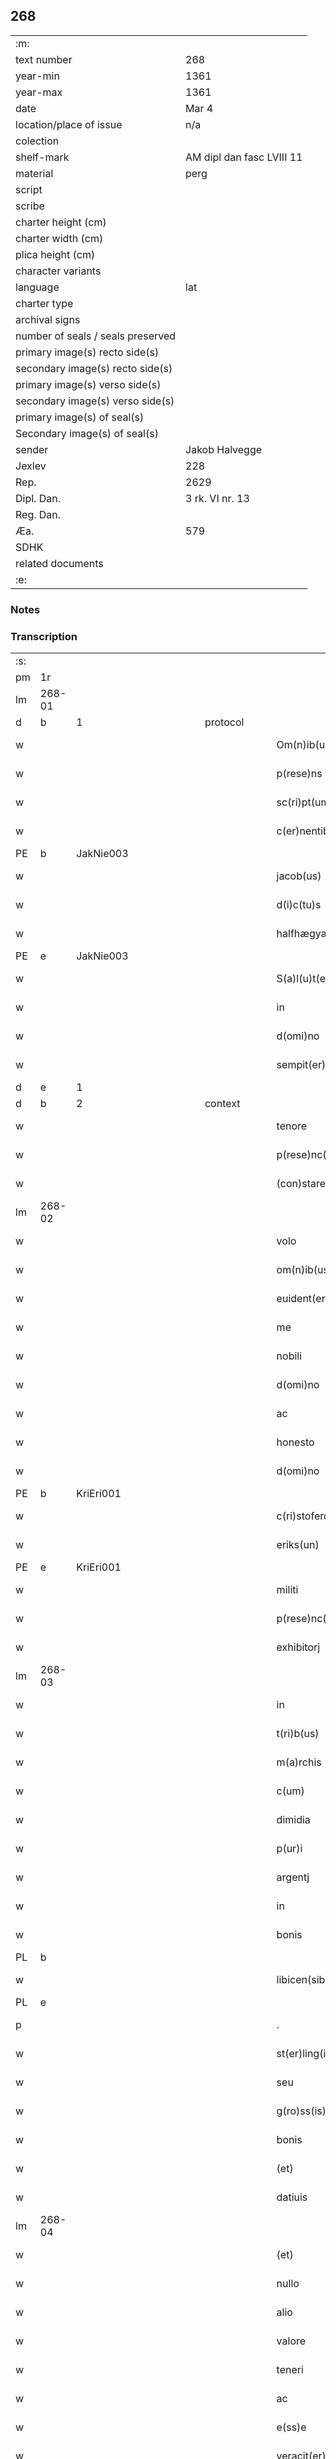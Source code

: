 ** 268

| :m:                               |                           |
| text number                       | 268                       |
| year-min                          | 1361                      |
| year-max                          | 1361                      |
| date                              | Mar 4                     |
| location/place of issue           | n/a                       |
| colection                         |                           |
| shelf-mark                        | AM dipl dan fasc LVIII 11 |
| material                          | perg                      |
| script                            |                           |
| scribe                            |                           |
| charter height (cm)               |                           |
| charter width (cm)                |                           |
| plica height (cm)                 |                           |
| character variants                |                           |
| language                          | lat                       |
| charter type                      |                           |
| archival signs                    |                           |
| number of seals / seals preserved |                           |
| primary image(s) recto side(s)    |                           |
| secondary image(s) recto side(s)  |                           |
| primary image(s) verso side(s)    |                           |
| secondary image(s) verso side(s)  |                           |
| primary image(s) of seal(s)       |                           |
| Secondary image(s) of seal(s)     |                           |
| sender                            | Jakob Halvegge            |
| Jexlev                            | 228                       |
| Rep.                              | 2629                      |
| Dipl. Dan.                        | 3 rk. VI nr. 13           |
| Reg. Dan.                         |                           |
| Æa.                               | 579                       |
| SDHK                              |                           |
| related documents                 |                           |
| :e:                               |                           |

*** Notes


*** Transcription
| :s: |        |   |             |   |   |                          |              |   |   |   |   |     |   |   |    |               |          |          |  |    |    |    |    |
| pm  | 1r     |   |             |   |   |                          |              |   |   |   |   |     |   |   |    |               |          |          |  |    |    |    |    |
| lm  | 268-01 |   |             |   |   |                          |              |   |   |   |   |     |   |   |    |               |          |          |  |    |    |    |    |
| d  | b      | 1  |             | protocol  |   |                          |              |   |   |   |   |     |   |   |    |               |          |          |  |    |    |    |    |
| w   |        |   |             |   |   | Om(n)ib(us)              | Om̅ıbꝫ        |   |   |   |   | lat |   |   |    |        268-01 | 1:protocol |          |  |    |    |    |    |
| w   |        |   |             |   |   | p(rese)ns                | pn̅          |   |   |   |   | lat |   |   |    |        268-01 | 1:protocol |          |  |    |    |    |    |
| w   |        |   |             |   |   | sc(ri)pt(um)             | ſcptͫ        |   |   |   |   | lat |   |   |    |        268-01 | 1:protocol |          |  |    |    |    |    |
| w   |        |   |             |   |   | c(er)nentib(us)          | cnentıbꝫ    |   |   |   |   | lat |   |   |    |        268-01 | 1:protocol |          |  |    |    |    |    |
| PE  | b      | JakNie003  |             |   |   |                          |              |   |   |   |   |     |   |   |    |               |          |          |  |    |    |    |    |
| w   |        |   |             |   |   | jacob(us)                | ȷacobꝫ       |   |   |   |   | lat |   |   |    |        268-01 | 1:protocol |          |  |1114|    |    |    |
| w   |        |   |             |   |   | d(i)c(tu)s               | dc̅          |   |   |   |   | lat |   |   |    |        268-01 | 1:protocol |          |  |1114|    |    |    |
| w   |        |   |             |   |   | halfhægyæ                | halfhægyæ    |   |   |   |   | lat |   |   |    |        268-01 | 1:protocol |          |  |1114|    |    |    |
| PE  | e      | JakNie003  |             |   |   |                          |              |   |   |   |   |     |   |   |    |               |          |          |  |    |    |    |    |
| w   |        |   |             |   |   | S(a)l(u)t(e)m            | lt̅         |   |   |   |   | lat |   |   |    |        268-01 | 1:protocol |          |  |    |    |    |    |
| w   |        |   |             |   |   | in                       | ín           |   |   |   |   | lat |   |   |    |        268-01 | 1:protocol |          |  |    |    |    |    |
| w   |        |   |             |   |   | d(omi)no                 | dn̅o          |   |   |   |   | lat |   |   |    |        268-01 | 1:protocol |          |  |    |    |    |    |
| w   |        |   |             |   |   | sempit(er)nam            | ſempıtna   |   |   |   |   | lat |   |   |    |        268-01 | 1:protocol |          |  |    |    |    |    |
| d  | e      | 1  |             |   |   |                          |              |   |   |   |   |     |   |   |    |               |          |          |  |    |    |    |    |
| d  | b      | 2  |             | context  |   |                          |              |   |   |   |   |     |   |   |    |               |          |          |  |    |    |    |    |
| w   |        |   |             |   |   | tenore                   | tenoꝛe       |   |   |   |   | lat |   |   | =  |        268-01 | 2:context |          |  |    |    |    |    |
| w   |        |   |             |   |   | p(rese)nc(ium)           | pn          |   |   |   |   | lat |   |   | == |        268-01 | 2:context |          |  |    |    |    |    |
| w   |        |   |             |   |   | (con)stare               | ꝯﬅare        |   |   |   |   | lat |   |   |    |        268-01 | 2:context |          |  |    |    |    |    |
| lm  | 268-02 |   |             |   |   |                          |              |   |   |   |   |     |   |   |    |               |          |          |  |    |    |    |    |
| w   |        |   |             |   |   | volo                     | ỽolo         |   |   |   |   | lat |   |   |    |        268-02 | 2:context |          |  |    |    |    |    |
| w   |        |   |             |   |   | om(n)ib(us)              | om̅ıbꝫ        |   |   |   |   | lat |   |   |    |        268-02 | 2:context |          |  |    |    |    |    |
| w   |        |   |             |   |   | euident(er)              | euıdent     |   |   |   |   | lat |   |   |    |        268-02 | 2:context |          |  |    |    |    |    |
| w   |        |   |             |   |   | me                       | me           |   |   |   |   | lat |   |   |    |        268-02 | 2:context |          |  |    |    |    |    |
| w   |        |   |             |   |   | nobili                   | nobılí       |   |   |   |   | lat |   |   |    |        268-02 | 2:context |          |  |    |    |    |    |
| w   |        |   |             |   |   | d(omi)no                 | dn̅o          |   |   |   |   | lat |   |   |    |        268-02 | 2:context |          |  |    |    |    |    |
| w   |        |   |             |   |   | ac                       | ac           |   |   |   |   | lat |   |   |    |        268-02 | 2:context |          |  |    |    |    |    |
| w   |        |   |             |   |   | honesto                  | honeﬅo       |   |   |   |   | lat |   |   |    |        268-02 | 2:context |          |  |    |    |    |    |
| w   |        |   |             |   |   | d(omi)no                 | dn̅o          |   |   |   |   | lat |   |   |    |        268-02 | 2:context |          |  |    |    |    |    |
| PE  | b      | KriEri001  |             |   |   |                          |              |   |   |   |   |     |   |   |    |               |          |          |  |    |    |    |    |
| w   |        |   |             |   |   | c(ri)stofero             | ᴄﬅofero     |   |   |   |   | lat |   |   |    |        268-02 | 2:context |          |  |1115|    |    |    |
| w   |        |   |             |   |   | eriks(un)                | erık        |   |   |   |   | lat |   |   |    |        268-02 | 2:context |          |  |1115|    |    |    |
| PE  | e      | KriEri001  |             |   |   |                          |              |   |   |   |   |     |   |   |    |               |          |          |  |    |    |    |    |
| w   |        |   |             |   |   | militi                   | mılıtí       |   |   |   |   | lat |   |   |    |        268-02 | 2:context |          |  |    |    |    |    |
| w   |        |   |             |   |   | p(rese)nc(ium)           | pn̅          |   |   |   |   | lat |   |   | =  |        268-02 | 2:context |          |  |    |    |    |    |
| w   |        |   |             |   |   | exhibitorj               | exhıbıtoꝛ   |   |   |   |   | lat |   |   | == |        268-02 | 2:context |          |  |    |    |    |    |
| lm  | 268-03 |   |             |   |   |                          |              |   |   |   |   |     |   |   |    |               |          |          |  |    |    |    |    |
| w   |        |   |             |   |   | in                       | ín           |   |   |   |   | lat |   |   |    |        268-03 | 2:context |          |  |    |    |    |    |
| w   |        |   |             |   |   | t(ri)b(us)               | tbꝫ         |   |   |   |   | lat |   |   |    |        268-03 | 2:context |          |  |    |    |    |    |
| w   |        |   |             |   |   | m(a)rchis                | mᷓrchı       |   |   |   |   | lat |   |   |    |        268-03 | 2:context |          |  |    |    |    |    |
| w   |        |   |             |   |   | c(um)                    | cͫ            |   |   |   |   | lat |   |   |    |        268-03 | 2:context |          |  |    |    |    |    |
| w   |        |   |             |   |   | dimidia                  | dımıdıa      |   |   |   |   | lat |   |   |    |        268-03 | 2:context |          |  |    |    |    |    |
| w   |        |   |             |   |   | p(ur)i                   | pı          |   |   |   |   | lat |   |   |    |        268-03 | 2:context |          |  |    |    |    |    |
| w   |        |   |             |   |   | argentj                  | argent      |   |   |   |   | lat |   |   |    |        268-03 | 2:context |          |  |    |    |    |    |
| w   |        |   |             |   |   | in                       | ín           |   |   |   |   | lat |   |   |    |        268-03 | 2:context |          |  |    |    |    |    |
| w   |        |   |             |   |   | bonis                    | bonı        |   |   |   |   | lat |   |   |    |        268-03 | 2:context |          |  |    |    |    |    |
| PL  | b      |   |             |   |   |                          |              |   |   |   |   |     |   |   |    |               |          |          |  |    |    |    |    |
| w   |        |   |             |   |   | libicen(sibus)           | lıbıce̅      |   |   |   |   | lat |   |   |    |        268-03 | 2:context |          |  |    |    |1138|    |
| PL  | e      |   |             |   |   |                          |              |   |   |   |   |     |   |   |    |               |          |          |  |    |    |    |    |
| p   |        |   |             |   |   | .                        | .            |   |   |   |   | lat |   |   |    |        268-03 | 2:context |          |  |    |    |    |    |
| w   |        |   |             |   |   | st(er)ling(is)           | ﬅlın       |   |   |   |   | lat |   |   |    |        268-03 | 2:context |          |  |    |    |    |    |
| w   |        |   |             |   |   | seu                      | ſeu          |   |   |   |   | lat |   |   |    |        268-03 | 2:context |          |  |    |    |    |    |
| w   |        |   |             |   |   | g(ro)ss(is)              | gͦſ          |   |   |   |   | lat |   |   |    |        268-03 | 2:context |          |  |    |    |    |    |
| w   |        |   |             |   |   | bonis                    | bonı        |   |   |   |   | lat |   |   |    |        268-03 | 2:context |          |  |    |    |    |    |
| w   |        |   |             |   |   | (et)                     |             |   |   |   |   | lat |   |   |    |        268-03 | 2:context |          |  |    |    |    |    |
| w   |        |   |             |   |   | datiuis                  | datíuí      |   |   |   |   | lat |   |   |    |        268-03 | 2:context |          |  |    |    |    |    |
| lm  | 268-04 |   |             |   |   |                          |              |   |   |   |   |     |   |   |    |               |          |          |  |    |    |    |    |
| w   |        |   |             |   |   | (et)                     |             |   |   |   |   | lat |   |   |    |        268-04 | 2:context |          |  |    |    |    |    |
| w   |        |   |             |   |   | nullo                    | nullo        |   |   |   |   | lat |   |   |    |        268-04 | 2:context |          |  |    |    |    |    |
| w   |        |   |             |   |   | alio                     | alıo         |   |   |   |   | lat |   |   |    |        268-04 | 2:context |          |  |    |    |    |    |
| w   |        |   |             |   |   | valore                   | ỽaloꝛe       |   |   |   |   | lat |   |   |    |        268-04 | 2:context |          |  |    |    |    |    |
| w   |        |   |             |   |   | teneri                   | tenerí       |   |   |   |   | lat |   |   |    |        268-04 | 2:context |          |  |    |    |    |    |
| w   |        |   |             |   |   | ac                       | ac           |   |   |   |   | lat |   |   |    |        268-04 | 2:context |          |  |    |    |    |    |
| w   |        |   |             |   |   | e(ss)e                   | e̅e           |   |   |   |   | lat |   |   |    |        268-04 | 2:context |          |  |    |    |    |    |
| w   |        |   |             |   |   | veracit(er)              | ỽeracıt     |   |   |   |   | lat |   |   |    |        268-04 | 2:context |          |  |    |    |    |    |
| w   |        |   |             |   |   | obligat(um)              | oblıgatͫ      |   |   |   |   | lat |   |   |    |        268-04 | 2:context |          |  |    |    |    |    |
| w   |        |   |             |   |   | sibi                     | ıbí         |   |   |   |   | lat |   |   |    |        268-04 | 2:context |          |  |    |    |    |    |
| w   |        |   |             |   |   | v(e)l                    | ỽl̅           |   |   |   |   | lat |   |   |    |        268-04 | 2:context |          |  |    |    |    |    |
| w   |        |   |             |   |   | suis                     | uı         |   |   |   |   | lat |   |   |    |        268-04 | 2:context |          |  |    |    |    |    |
| w   |        |   |             |   |   | h(er)edib(us)            | hedıbꝫ      |   |   |   |   | lat |   |   |    |        268-04 | 2:context |          |  |    |    |    |    |
| w   |        |   |             |   |   | p(er)                    | p̲            |   |   |   |   | lat |   |   |    |        268-04 | 2:context |          |  |    |    |    |    |
| w   |        |   |             |   |   | me                       | me           |   |   |   |   | lat |   |   |    |        268-04 | 2:context |          |  |    |    |    |    |
| w   |        |   |             |   |   | v(e)l                    | ỽl̅           |   |   |   |   | lat |   |   |    |        268-04 | 2:context |          |  |    |    |    |    |
| lm  | 268-05 |   |             |   |   |                          |              |   |   |   |   |     |   |   |    |               |          |          |  |    |    |    |    |
| w   |        |   |             |   |   | p(er)                    | p̲            |   |   |   |   | lat |   |   |    |        268-05 | 2:context |          |  |    |    |    |    |
| w   |        |   |             |   |   | meos                     | meo         |   |   |   |   | lat |   |   |    |        268-05 | 2:context |          |  |    |    |    |    |
| w   |        |   |             |   |   | h(er)edes                | hede       |   |   |   |   | lat |   |   |    |        268-05 | 2:context |          |  |    |    |    |    |
| w   |        |   |             |   |   | in                       | ín           |   |   |   |   | lat |   |   |    |        268-05 | 2:context |          |  |    |    |    |    |
| w   |        |   |             |   |   | festo                    | feﬅo         |   |   |   |   | lat |   |   |    |        268-05 | 2:context |          |  |    |    |    |    |
| w   |        |   |             |   |   | b(eat)i                  | bı̅           |   |   |   |   | lat |   |   |    |        268-05 | 2:context |          |  |    |    |    |    |
| w   |        |   |             |   |   | mikaelis                 | mıkaelı     |   |   |   |   | lat |   |   |    |        268-05 | 2:context |          |  |    |    |    |    |
| w   |        |   |             |   |   | jam                      | ȷa          |   |   |   |   | lat |   |   |    |        268-05 | 2:context |          |  |    |    |    |    |
| w   |        |   |             |   |   | p(ro)xi(m)o              | ꝓxı̅o         |   |   |   |   | lat |   |   |    |        268-05 | 2:context |          |  |    |    |    |    |
| w   |        |   |             |   |   | vent(ur)o                | ỽento       |   |   |   |   | lat |   |   |    |        268-05 | 2:context |          |  |    |    |    |    |
| w   |        |   |             |   |   | absq(ue)                 | abſqꝫ        |   |   |   |   | lat |   |   |    |        268-05 | 2:context |          |  |    |    |    |    |
| w   |        |   |             |   |   | om(n)j                   | om̅ȷ          |   |   |   |   | lat |   |   |    |        268-05 | 2:context |          |  |    |    |    |    |
| w   |        |   |             |   |   | inpedim(en)to            | ınpedım̅to    |   |   |   |   | lat |   |   |    |        268-05 | 2:context |          |  |    |    |    |    |
| w   |        |   |             |   |   | (et)                     |             |   |   |   |   | lat |   |   |    |        268-05 | 2:context |          |  |    |    |    |    |
| w   |        |   |             |   |   | p(ro)t(ra)cc(i)o(n)e     | !ꝓt̅cco̅ıe¡    |   |   |   |   | lat |   |   |    |        268-05 | 2:context |          |  |    |    |    |    |
| lm  | 268-06 |   |             |   |   |                          |              |   |   |   |   |     |   |   |    |               |          |          |  |    |    |    |    |
| w   |        |   |             |   |   | vtiq(ue)                 | ỽtıqꝫ        |   |   |   |   | lat |   |   |    |        268-06 | 2:context |          |  |    |    |    |    |
| w   |        |   |             |   |   | p(er)soluend(is)         | p̲ſoluen     |   |   |   |   | lat |   |   |    |        268-06 | 2:context |          |  |    |    |    |    |
| w   |        |   |             |   |   | p(ro)                    | ꝓ            |   |   |   |   | lat |   |   |    |        268-06 | 2:context |          |  |    |    |    |    |
| w   |        |   |             |   |   | qua                      | qua          |   |   |   |   | lat |   |   |    |        268-06 | 2:context |          |  |    |    |    |    |
| w   |        |   |             |   |   | quidam                   | quıda       |   |   |   |   | lat |   |   |    |        268-06 | 2:context |          |  |    |    |    |    |
| w   |        |   |             |   |   | su(m)ma                  | ſu̅ma         |   |   |   |   | lat |   |   |    |        268-06 | 2:context |          |  |    |    |    |    |
| w   |        |   |             |   |   | argentj                  | argent      |   |   |   |   | lat |   |   |    |        268-06 | 2:context |          |  |    |    |    |    |
| w   |        |   |             |   |   | d(i)c(t)o                | dc̅o          |   |   |   |   | lat |   |   |    |        268-06 | 2:context |          |  |    |    |    |    |
| w   |        |   |             |   |   | d(omi)no                 | dn̅o          |   |   |   |   | lat |   |   |    |        268-06 | 2:context |          |  |    |    |    |    |
| PE  | b      | KriEri001  |             |   |   |                          |              |   |   |   |   |     |   |   |    |               |          |          |  |    |    |    |    |
| w   |        |   |             |   |   | c(ri)stofero             | cﬅofero     |   |   |   |   | lat |   |   |    |        268-06 | 2:context |          |  |1116|    |    |    |
| PE  | e      | KriEri001  |             |   |   |                          |              |   |   |   |   |     |   |   |    |               |          |          |  |    |    |    |    |
| w   |        |   |             |   |   | om(n)ia                  | om̅ıa         |   |   |   |   | lat |   |   |    |        268-06 | 2:context |          |  |    |    |    |    |
| w   |        |   |             |   |   | bona                     | bona         |   |   |   |   | lat |   |   |    |        268-06 | 2:context |          |  |    |    |    |    |
| w   |        |   |             |   |   | mea                      | mea          |   |   |   |   | lat |   |   |    |        268-06 | 2:context |          |  |    |    |    |    |
| w   |        |   |             |   |   | mobi¦lia                 | mobı¦lıa     |   |   |   |   | lat |   |   |    | 268-06—268-07 | 2:context |          |  |    |    |    |    |
| w   |        |   |             |   |   | (et)                     |             |   |   |   |   | lat |   |   |    |        268-07 | 2:context |          |  |    |    |    |    |
| w   |        |   |             |   |   | inmobilia                | ínmobılıa    |   |   |   |   | lat |   |   |    |        268-07 | 2:context |          |  |    |    |    |    |
| w   |        |   |             |   |   | in                       | ín           |   |   |   |   | lat |   |   |    |        268-07 | 2:context |          |  |    |    |    |    |
| PL  | b      |   |             |   |   |                          |              |   |   |   |   |     |   |   |    |               |          |          |  |    |    |    |    |
| w   |        |   |             |   |   | aanstorp                 | aanﬅoꝛp      |   |   |   |   | lat |   |   |    |        268-07 | 2:context |          |  |    |    |1139|    |
| PL  | e      |   |             |   |   |                          |              |   |   |   |   |     |   |   |    |               |          |          |  |    |    |    |    |
| w   |        |   |             |   |   | in                       | ín           |   |   |   |   | lat |   |   |    |        268-07 | 2:context |          |  |    |    |    |    |
| PL  | b      |   |             |   |   |                          |              |   |   |   |   |     |   |   |    |               |          |          |  |    |    |    |    |
| w   |        |   |             |   |   | Ringstathah(eret)        | Rıngſtathah̅ |   |   |   |   | lat |   |   |    |        268-07 | 2:context |          |  |    |    |1140|    |
| PL  | e      |   |             |   |   |                          |              |   |   |   |   |     |   |   |    |               |          |          |  |    |    |    |    |
| w   |        |   |             |   |   | sita                     | ſıta         |   |   |   |   | lat |   |   |    |        268-07 | 2:context |          |  |    |    |    |    |
| w   |        |   |             |   |   | c(um)                    |             |   |   |   |   | lat |   |   |    |        268-07 | 2:context |          |  |    |    |    |    |
| w   |        |   |             |   |   | om(n)ib(us)              | om̅ıbꝫ        |   |   |   |   | lat |   |   |    |        268-07 | 2:context |          |  |    |    |    |    |
| w   |        |   |             |   |   | (et)                     |             |   |   |   |   | lat |   |   |    |        268-07 | 2:context |          |  |    |    |    |    |
| w   |        |   |             |   |   | singulis                 | ſıngulı     |   |   |   |   | lat |   |   |    |        268-07 | 2:context |          |  |    |    |    |    |
| w   |        |   |             |   |   | d(i)c(t)or(um)           | dc̅oꝝ         |   |   |   |   | lat |   |   |    |        268-07 | 2:context |          |  |    |    |    |    |
| w   |        |   |             |   |   | bonor(um)                | bonoꝝ        |   |   |   |   | lat |   |   |    |        268-07 | 2:context |          |  |    |    |    |    |
| lm  | 268-08 |   |             |   |   |                          |              |   |   |   |   |     |   |   |    |               |          |          |  |    |    |    |    |
| w   |        |   |             |   |   | p(er)tinenc(iis)         | p̲tınencꝭ     |   |   |   |   | lat |   |   |    |        268-08 | 2:context |          |  |    |    |    |    |
| w   |        |   |             |   |   | ag(ri)s                  | ag         |   |   |   |   | lat |   |   |    |        268-08 | 2:context |          |  |    |    |    |    |
| w   |        |   |             |   |   | prat(is)                 | pratꝭ        |   |   |   |   | lat |   |   |    |        268-08 | 2:context |          |  |    |    |    |    |
| w   |        |   |             |   |   | pascuis                  | paſcuı      |   |   |   |   | lat |   |   |    |        268-08 | 2:context |          |  |    |    |    |    |
| w   |        |   |             |   |   | siluis                   | ſıluı       |   |   |   |   | lat |   |   |    |        268-08 | 2:context |          |  |    |    |    |    |
| w   |        |   |             |   |   | humidis                  | humıdı      |   |   |   |   | lat |   |   |    |        268-08 | 2:context |          |  |    |    |    |    |
| w   |        |   |             |   |   | (et)                     |             |   |   |   |   | lat |   |   |    |        268-08 | 2:context |          |  |    |    |    |    |
| w   |        |   |             |   |   | sicc(is)                 | ſıccꝭ        |   |   |   |   | lat |   |   |    |        268-08 | 2:context |          |  |    |    |    |    |
| w   |        |   |             |   |   | null(is)                 | null̅         |   |   |   |   | lat |   |   |    |        268-08 | 2:context |          |  |    |    |    |    |
| w   |        |   |             |   |   | penit(us)                | penıtꝰ       |   |   |   |   | lat |   |   |    |        268-08 | 2:context |          |  |    |    |    |    |
| w   |        |   |             |   |   | except(is)               | exceptꝭ      |   |   |   |   | lat |   |   |    |        268-08 | 2:context |          |  |    |    |    |    |
| w   |        |   |             |   |   | q(uo)cumq(ue)            | qͦcumqꝫ       |   |   |   |   | lat |   |   |    |        268-08 | 2:context |          |  |    |    |    |    |
| w   |        |   |             |   |   | no(m)i(n)e               | no̅ıe         |   |   |   |   | lat |   |   |    |        268-08 | 2:context |          |  |    |    |    |    |
| lm  | 268-09 |   |             |   |   |                          |              |   |   |   |   |     |   |   |    |               |          |          |  |    |    |    |    |
| w   |        |   |             |   |   | censeant(ur)             | cenſeant    |   |   |   |   | lat |   |   |    |        268-09 | 2:context |          |  |    |    |    |    |
| w   |        |   |             |   |   | inpignero                | ınpıgnero    |   |   |   |   | lat |   |   |    |        268-09 | 2:context |          |  |    |    |    |    |
| w   |        |   |             |   |   | p(er)                    | p̲            |   |   |   |   | lat |   |   |    |        268-09 | 2:context |          |  |    |    |    |    |
| w   |        |   |             |   |   | p(rese)ntes              | pn̅te        |   |   |   |   | lat |   |   |    |        268-09 | 2:context |          |  |    |    |    |    |
| p   |        |   |             |   |   | .                        | .            |   |   |   |   | lat |   |   |    |        268-09 | 2:context |          |  |    |    |    |    |
| w   |        |   |             |   |   | tali                     | talí         |   |   |   |   | lat |   |   |    |        268-09 | 2:context |          |  |    |    |    |    |
| w   |        |   |             |   |   | (con)dic(i)o(n)e         | !ꝯdıco̅ıe¡    |   |   |   |   | lat |   |   |    |        268-09 | 2:context |          |  |    |    |    |    |
| w   |        |   |             |   |   | p(re)habita              | p̅habıta      |   |   |   |   | lat |   |   |    |        268-09 | 2:context |          |  |    |    |    |    |
| w   |        |   |             |   |   | q(uod)                   | ꝙ            |   |   |   |   | lat |   |   |    |        268-09 | 2:context |          |  |    |    |    |    |
| w   |        |   |             |   |   | si                       | ſí           |   |   |   |   | lat |   |   |    |        268-09 | 2:context |          |  |    |    |    |    |
| su  | x      |   | restoration |   |   |                          |              |   |   |   |   |     |   |   |    |               |          |          |  |    |    |    |    |
| w   |        |   |             |   |   | i[n]                     | í[n]         |   |   |   |   | lat |   |   |    |        268-09 | 2:context |          |  |    |    |    |    |
| w   |        |   |             |   |   | p(re)fixo                | p̅fıxo        |   |   |   |   | lat |   |   |    |        268-09 | 2:context |          |  |    |    |    |    |
| w   |        |   |             |   |   | t(er)mino                | tmíno       |   |   |   |   | lat |   |   |    |        268-09 | 2:context |          |  |    |    |    |    |
| w   |        |   |             |   |   | m(ihi)                   | m           |   |   |   |   | lat |   |   |    |        268-09 | 2:context |          |  |    |    |    |    |
| w   |        |   |             |   |   | in                       | ín           |   |   |   |   | lat |   |   |    |        268-09 | 2:context |          |  |    |    |    |    |
| w   |        |   |             |   |   | soluendo                 | ſoluendo     |   |   |   |   | lat |   |   |    |        268-09 | 2:context |          |  |    |    |    |    |
| lm  | 268-10 |   |             |   |   |                          |              |   |   |   |   |     |   |   |    |               |          |          |  |    |    |    |    |
| w   |        |   |             |   |   | defecero                 | defecero     |   |   |   |   | lat |   |   |    |        268-10 | 2:context |          |  |    |    |    |    |
| w   |        |   |             |   |   | ext(unc)                 | extͨ          |   |   |   |   | lat |   |   |    |        268-10 | 2:context |          |  |    |    |    |    |
| w   |        |   |             |   |   | idem                     | ıde         |   |   |   |   | lat |   |   |    |        268-10 | 2:context |          |  |    |    |    |    |
| w   |        |   |             |   |   | d(omi)n(u)s              | dn̅          |   |   |   |   | lat |   |   |    |        268-10 | 2:context |          |  |    |    |    |    |
| PE  | b      | KriEri001  |             |   |   |                          |              |   |   |   |   |     |   |   |    |               |          |          |  |    |    |    |    |
| w   |        |   |             |   |   | c(ri)stofer(us)          | ᴄﬅoferꝰ     |   |   |   |   | lat |   |   |    |        268-10 | 2:context |          |  |1117|    |    |    |
| PE  | e      | KriEri001  |             |   |   |                          |              |   |   |   |   |     |   |   |    |               |          |          |  |    |    |    |    |
| w   |        |   |             |   |   | fruct(us)                | fruꝰ        |   |   |   |   | lat |   |   |    |        268-10 | 2:context |          |  |    |    |    |    |
| w   |        |   |             |   |   | Reddit(us)               | Reddıtꝰ      |   |   |   |   | lat |   |   |    |        268-10 | 2:context |          |  |    |    |    |    |
| w   |        |   |             |   |   | ac                       | ac           |   |   |   |   | lat |   |   |    |        268-10 | 2:context |          |  |    |    |    |    |
| w   |        |   |             |   |   | om(n)ia                  | om̅ıa         |   |   |   |   | lat |   |   |    |        268-10 | 2:context |          |  |    |    |    |    |
| w   |        |   |             |   |   | alia                     | alıa         |   |   |   |   | lat |   |   |    |        268-10 | 2:context |          |  |    |    |    |    |
| w   |        |   |             |   |   | t(ri)buta                | tbuta       |   |   |   |   | lat |   |   |    |        268-10 | 2:context |          |  |    |    |    |    |
| w   |        |   |             |   |   | de                       | de           |   |   |   |   | lat |   |   |    |        268-10 | 2:context |          |  |    |    |    |    |
| w   |        |   |             |   |   | d(i)c(t)is               | dc̅ı         |   |   |   |   | lat |   |   |    |        268-10 | 2:context |          |  |    |    |    |    |
| w   |        |   |             |   |   | bonis                    | bonı        |   |   |   |   | lat |   |   |    |        268-10 | 2:context |          |  |    |    |    |    |
| lm  | 268-11 |   |             |   |   |                          |              |   |   |   |   |     |   |   |    |               |          |          |  |    |    |    |    |
| w   |        |   |             |   |   | p(ro)uenienc(ium)        | ꝓuenıen     |   |   |   |   | lat |   |   |    |        268-11 | 2:context |          |  |    |    |    |    |
| w   |        |   |             |   |   | s(u)bleuabit             | ſ̅bleuabít    |   |   |   |   | lat |   |   |    |        268-11 | 2:context |          |  |    |    |    |    |
| w   |        |   |             |   |   | annuatim                 | annuatí     |   |   |   |   | lat |   |   |    |        268-11 | 2:context |          |  |    |    |    |    |
| w   |        |   |             |   |   | ac                       | ac           |   |   |   |   | lat |   |   |    |        268-11 | 2:context |          |  |    |    |    |    |
| w   |        |   |             |   |   | ec(iam)                  | e           |   |   |   |   | lat |   |   |    |        268-11 | 2:context |          |  |    |    |    |    |
| w   |        |   |             |   |   | anno                     | anno         |   |   |   |   | lat |   |   |    |        268-11 | 2:context |          |  |    |    |    |    |
| w   |        |   |             |   |   | Redempc(i)o(n)is         | Redempc̅oı   |   |   |   |   | lat |   |   |    |        268-11 | 2:context |          |  |    |    |    |    |
| w   |        |   |             |   |   | bonor(um)                | bonoꝝ        |   |   |   |   | lat |   |   |    |        268-11 | 2:context |          |  |    |    |    |    |
| w   |        |   |             |   |   | p(re)d(i)c(t)or(um)      | p̅dc̅oꝝ        |   |   |   |   | lat |   |   |    |        268-11 | 2:context |          |  |    |    |    |    |
| w   |        |   |             |   |   | quo                      | quo          |   |   |   |   | lat |   |   |    |        268-11 | 2:context |          |  |    |    |    |    |
| w   |        |   |             |   |   | d(i)c(t)a                | dc̅a          |   |   |   |   | lat |   |   |    |        268-11 | 2:context |          |  |    |    |    |    |
| w   |        |   |             |   |   | bona                     | bona         |   |   |   |   | lat |   |   |    |        268-11 | 2:context |          |  |    |    |    |    |
| lm  | 268-12 |   |             |   |   |                          |              |   |   |   |   |     |   |   |    |               |          |          |  |    |    |    |    |
| w   |        |   |             |   |   | Redima(n)t(ur)           | Redıma̅t     |   |   |   |   | lat |   |   |    |        268-12 | 2:context |          |  |    |    |    |    |
| w   |        |   |             |   |   | p(ro)                    | ꝓ            |   |   |   |   | lat |   |   |    |        268-12 | 2:context |          |  |    |    |    |    |
| w   |        |   |             |   |   | d(i)c(t)a                | dc̅a          |   |   |   |   | lat |   |   |    |        268-12 | 2:context |          |  |    |    |    |    |
| w   |        |   |             |   |   | su(m)ma                  | ſu̅ma         |   |   |   |   | lat |   |   |    |        268-12 | 2:context |          |  |    |    |    |    |
| w   |        |   |             |   |   | argentj                  | argent      |   |   |   |   | lat |   |   |    |        268-12 | 2:context |          |  |    |    |    |    |
| p   |        |   |             |   |   | .                        | .            |   |   |   |   | lat |   |   |    |        268-12 | 2:context |          |  |    |    |    |    |
| w   |        |   |             |   |   | fruct(us)                | fruꝰ        |   |   |   |   | lat |   |   |    |        268-12 | 2:context |          |  |    |    |    |    |
| w   |        |   |             |   |   | (et)                     |             |   |   |   |   | lat |   |   |    |        268-12 | 2:context |          |  |    |    |    |    |
| w   |        |   |             |   |   | Reddit(us)               | Reddıtꝰ      |   |   |   |   | lat |   |   |    |        268-12 | 2:context |          |  |    |    |    |    |
| w   |        |   |             |   |   | ac                       | ac           |   |   |   |   | lat |   |   |    |        268-12 | 2:context |          |  |    |    |    |    |
| w   |        |   |             |   |   | om(n)ia                  | om̅ıa         |   |   |   |   | lat |   |   |    |        268-12 | 2:context |          |  |    |    |    |    |
| w   |        |   |             |   |   | (et)                     |             |   |   |   |   | lat |   |   |    |        268-12 | 2:context |          |  |    |    |    |    |
| w   |        |   |             |   |   | singula                  | ſıngula      |   |   |   |   | lat |   |   |    |        268-12 | 2:context |          |  |    |    |    |    |
| w   |        |   |             |   |   | vt                       | vt           |   |   |   |   | lat |   |   |    |        268-12 | 2:context |          |  |    |    |    |    |
| w   |        |   |             |   |   | p(re)mittit(ur)          | p̅mıttıt᷑      |   |   |   |   | lat |   |   |    |        268-12 | 2:context |          |  |    |    |    |    |
| w   |        |   |             |   |   | leuabit                  | leuabıt      |   |   |   |   | lat |   |   |    |        268-12 | 2:context |          |  |    |    |    |    |
| lm  | 268-13 |   |             |   |   |                          |              |   |   |   |   |     |   |   |    |               |          |          |  |    |    |    |    |
| w   |        |   |             |   |   | d(omi)n(u)s              | dn̅          |   |   |   |   | lat |   |   |    |        268-13 | 2:context |          |  |    |    |    |    |
| PE  | b      | KriEri001  |             |   |   |                          |              |   |   |   |   |     |   |   |    |               |          |          |  |    |    |    |    |
| w   |        |   |             |   |   | c(ri)stofer(us)          | cﬅoferꝰ     |   |   |   |   | lat |   |   |    |        268-13 | 2:context |          |  |1118|    |    |    |
| PE  | e      | KriEri001  |             |   |   |                          |              |   |   |   |   |     |   |   |    |               |          |          |  |    |    |    |    |
| w   |        |   |             |   |   | seped(i)c(tu)s           | ſepedc̅      |   |   |   |   | lat |   |   |    |        268-13 | 2:context |          |  |    |    |    |    |
| p   |        |   |             |   |   | .                        | .            |   |   |   |   | lat |   |   |    |        268-13 | 2:context |          |  |    |    |    |    |
| w   |        |   |             |   |   | don(ec)                  | donͨ          |   |   |   |   | lat |   |   |    |        268-13 | 2:context |          |  |    |    |    |    |
| w   |        |   |             |   |   | d(i)c(t)a                | dc̅a          |   |   |   |   | lat |   |   |    |        268-13 | 2:context |          |  |    |    |    |    |
| w   |        |   |             |   |   | su(m)ma                  | ſu̅ma         |   |   |   |   | lat |   |   |    |        268-13 | 2:context |          |  |    |    |    |    |
| w   |        |   |             |   |   | argenti                  | argentí      |   |   |   |   | lat |   |   |    |        268-13 | 2:context |          |  |    |    |    |    |
| w   |        |   |             |   |   | totalit(er)              | totalıt     |   |   |   |   | lat |   |   |    |        268-13 | 2:context |          |  |    |    |    |    |
| w   |        |   |             |   |   | fuerit                   | fuerıt       |   |   |   |   | lat |   |   |    |        268-13 | 2:context |          |  |    |    |    |    |
| w   |        |   |             |   |   | p(er)soluta              | p̲ſoluta      |   |   |   |   | lat |   |   |    |        268-13 | 2:context |          |  |    |    |    |    |
| w   |        |   |             |   |   | in                       | ín           |   |   |   |   | lat |   |   |    |        268-13 | 2:context |          |  |    |    |    |    |
| w   |        |   |             |   |   | sortem                   | ſoꝛte       |   |   |   |   | lat |   |   |    |        268-13 | 2:context |          |  |    |    |    |    |
| w   |        |   |             |   |   | p(ri)ncipal(is)          | pncıpal̅     |   |   |   |   | lat |   |   |    |        268-13 | 2:context |          |  |    |    |    |    |
| lm  | 268-14 |   |             |   |   |                          |              |   |   |   |   |     |   |   |    |               |          |          |  |    |    |    |    |
| w   |        |   |             |   |   | argenti                  | argentí      |   |   |   |   | lat |   |   |    |        268-14 | 2:context |          |  |    |    |    |    |
| w   |        |   |             |   |   | minime                   | míníme       |   |   |   |   | lat |   |   |    |        268-14 | 2:context |          |  |    |    |    |    |
| w   |        |   |             |   |   | (con)putand(a)           | ꝯputan      |   |   |   |   | lat |   |   |    |        268-14 | 2:context |          |  |    |    |    |    |
| w   |        |   |             |   |   | insup(er)                | ınſup̲        |   |   |   |   | lat |   |   |    |        268-14 | 2:context |          |  |    |    |    |    |
| w   |        |   |             |   |   | obligo                   | oblıgo       |   |   |   |   | lat |   |   |    |        268-14 | 2:context |          |  |    |    |    |    |
| w   |        |   |             |   |   | me                       | me           |   |   |   |   | lat |   |   |    |        268-14 | 2:context |          |  |    |    |    |    |
| w   |        |   |             |   |   | (et)                     |             |   |   |   |   | lat |   |   |    |        268-14 | 2:context |          |  |    |    |    |    |
| w   |        |   |             |   |   | meos                     | meo         |   |   |   |   | lat |   |   |    |        268-14 | 2:context |          |  |    |    |    |    |
| w   |        |   |             |   |   | h(er)edes                | hede       |   |   |   |   | lat |   |   |    |        268-14 | 2:context |          |  |    |    |    |    |
| w   |        |   |             |   |   | q(uod)                   | ꝙ            |   |   |   |   | lat |   |   |    |        268-14 | 2:context |          |  |    |    |    |    |
| w   |        |   |             |   |   | si                       | ſí           |   |   |   |   | lat |   |   |    |        268-14 | 2:context |          |  |    |    |    |    |
| w   |        |   |             |   |   | p(re)d(i)c(tu)s          | p̅dc̅         |   |   |   |   | lat |   |   |    |        268-14 | 2:context |          |  |    |    |    |    |
| w   |        |   |             |   |   | d(omi)n(u)s              | dn̅          |   |   |   |   | lat |   |   |    |        268-14 | 2:context |          |  |    |    |    |    |
| PE  | b      | KriEri001  |             |   |   |                          |              |   |   |   |   |     |   |   |    |               |          |          |  |    |    |    |    |
| w   |        |   |             |   |   | c(ri)stofer(us)          | ᴄﬅoferꝰ     |   |   |   |   | lat |   |   |    |        268-14 | 2:context |          |  |1119|    |    |    |
| PE  | e      | KriEri001  |             |   |   |                          |              |   |   |   |   |     |   |   |    |               |          |          |  |    |    |    |    |
| w   |        |   |             |   |   | bona                     | bona         |   |   |   |   | lat |   |   |    |        268-14 | 2:context |          |  |    |    |    |    |
| lm  | 268-15 |   |             |   |   |                          |              |   |   |   |   |     |   |   |    |               |          |          |  |    |    |    |    |
| w   |        |   |             |   |   | an(te)d(i)c(t)a          | an̅dc̅a        |   |   |   |   | lat |   |   |    |        268-15 | 2:context |          |  |    |    |    |    |
| p   |        |   |             |   |   | .                        | .            |   |   |   |   | lat |   |   |    |        268-15 | 2:context |          |  |    |    |    |    |
| w   |        |   |             |   |   | ca(usa)                  | ca̅           |   |   |   |   | lat |   |   |    |        268-15 | 2:context |          |  |    |    |    |    |
| w   |        |   |             |   |   | mee                      | mee          |   |   |   |   | lat |   |   |    |        268-15 | 2:context |          |  |    |    |    |    |
| w   |        |   |             |   |   | ap(ro)prop(i)ac(i)o(n)is | aropac̅oı  |   |   |   |   | lat |   |   |    |        268-15 | 2:context |          |  |    |    |    |    |
| w   |        |   |             |   |   | v(e)l                    | ỽl̅           |   |   |   |   | lat |   |   |    |        268-15 | 2:context |          |  |    |    |    |    |
| w   |        |   |             |   |   | alit(er)cumq(ue)         | alıtcumqꝫ   |   |   |   |   | lat |   |   |    |        268-15 | 2:context |          |  |    |    |    |    |
| w   |        |   |             |   |   | s(ecundu)m               | ̅           |   |   |   |   | lat |   |   |    |        268-15 | 2:context |          |  |    |    |    |    |
| w   |        |   |             |   |   | leges                    | lege        |   |   |   |   | lat |   |   |    |        268-15 | 2:context |          |  |    |    |    |    |
| w   |        |   |             |   |   | t(er)re                  | tre         |   |   |   |   | lat |   |   |    |        268-15 | 2:context |          |  |    |    |    |    |
| w   |        |   |             |   |   | inf(ra)                  | ınfᷓ          |   |   |   |   | lat |   |   |    |        268-15 | 2:context |          |  |    |    |    |    |
| w   |        |   |             |   |   | t(er)minu(m)             | tmınu̅       |   |   |   |   | lat |   |   |    |        268-15 | 2:context |          |  |    |    |    |    |
| w   |        |   |             |   |   | Redempc(i)o(n)is         | Redempc̅oı   |   |   |   |   | lat |   |   |    |        268-15 | 2:context |          |  |    |    |    |    |
| w   |        |   |             |   |   | amiserit                 | amıſerít     |   |   |   |   | lat |   |   |    |        268-15 | 2:context |          |  |    |    |    |    |
| lm  | 268-16 |   |             |   |   |                          |              |   |   |   |   |     |   |   |    |               |          |          |  |    |    |    |    |
| w   |        |   |             |   |   | eidem                    | eıde        |   |   |   |   | lat |   |   |    |        268-16 | 2:context |          |  |    |    |    |    |
| w   |        |   |             |   |   | d(omi)no                 | dn̅o          |   |   |   |   | lat |   |   |    |        268-16 | 2:context |          |  |    |    |    |    |
| PE  | b      | KriEri001  |             |   |   |                          |              |   |   |   |   |     |   |   |    |               |          |          |  |    |    |    |    |
| w   |        |   |             |   |   | c(ri)stofero             | cﬅofero     |   |   |   |   | lat |   |   |    |        268-16 | 2:context |          |  |1120|    |    |    |
| PE  | e      | KriEri001  |             |   |   |                          |              |   |   |   |   |     |   |   |    |               |          |          |  |    |    |    |    |
| w   |        |   |             |   |   | v(e)l                    | ỽl̅           |   |   |   |   | lat |   |   |    |        268-16 | 2:context |          |  |    |    |    |    |
| w   |        |   |             |   |   | Suis                     | uı         |   |   |   |   | lat |   |   |    |        268-16 | 2:context |          |  |    |    |    |    |
| w   |        |   |             |   |   | h(er)edib(us)            | hedıbꝫ      |   |   |   |   | lat |   |   |    |        268-16 | 2:context |          |  |    |    |    |    |
| w   |        |   |             |   |   | an(te)d(i)c(t)am         | an̅dca       |   |   |   |   | lat |   |   |    |        268-16 | 2:context |          |  |    |    |    |    |
| w   |        |   |             |   |   | su(m)mam                 | ſu̅ma        |   |   |   |   | lat |   |   |    |        268-16 | 2:context |          |  |    |    |    |    |
| w   |        |   |             |   |   | argenti                  | argentí      |   |   |   |   | lat |   |   |    |        268-16 | 2:context |          |  |    |    |    |    |
| w   |        |   |             |   |   | inf(ra)                  | ınfᷓ          |   |   |   |   | lat |   |   |    |        268-16 | 2:context |          |  |    |    |    |    |
| w   |        |   |             |   |   | sex                      | ſex          |   |   |   |   | lat |   |   |    |        268-16 | 2:context |          |  |    |    |    |    |
| w   |        |   |             |   |   | septimanas               | ſeptímana   |   |   |   |   | lat |   |   |    |        268-16 | 2:context |          |  |    |    |    |    |
| w   |        |   |             |   |   | d(i)c(tu)m               | dc̅          |   |   |   |   | lat |   |   |    |        268-16 | 2:context |          |  |    |    |    |    |
| lm  | 268-17 |   |             |   |   |                          |              |   |   |   |   |     |   |   |    |               |          |          |  |    |    |    |    |
| w   |        |   |             |   |   | t(er)minu(m)             | tmınu̅       |   |   |   |   | lat |   |   |    |        268-17 | 2:context |          |  |    |    |    |    |
| w   |        |   |             |   |   | !s(u)bsequente¡          | !ſb̅ſequente¡ |   |   |   |   | lat |   |   |    |        268-17 | 2:context |          |  |    |    |    |    |
| w   |        |   |             |   |   | integ(ra)lit(er)         | ıntegᷓlıt    |   |   |   |   | lat |   |   |    |        268-17 | 2:context |          |  |    |    |    |    |
| w   |        |   |             |   |   | erogare                  | erogare      |   |   |   |   | lat |   |   |    |        268-17 | 2:context |          |  |    |    |    |    |
| w   |        |   |             |   |   | ac                       | ac           |   |   |   |   | lat |   |   |    |        268-17 | 2:context |          |  |    |    |    |    |
| w   |        |   |             |   |   | ip(su)m                  | ıp̅          |   |   |   |   | lat |   |   |    |        268-17 | 2:context |          |  |    |    |    |    |
| w   |        |   |             |   |   | (et)                     |             |   |   |   |   | lat |   |   |    |        268-17 | 2:context |          |  |    |    |    |    |
| w   |        |   |             |   |   | h(er)edes                | hede       |   |   |   |   | lat |   |   |    |        268-17 | 2:context |          |  |    |    |    |    |
| w   |        |   |             |   |   | Suos                     | uo         |   |   |   |   | lat |   |   |    |        268-17 | 2:context |          |  |    |    |    |    |
| w   |        |   |             |   |   | ab                       | ab           |   |   |   |   | lat |   |   |    |        268-17 | 2:context |          |  |    |    |    |    |
| w   |        |   |             |   |   | om(n)j                   | om̅ȷ          |   |   |   |   | lat |   |   |    |        268-17 | 2:context |          |  |    |    |    |    |
| w   |        |   |             |   |   | dampno                   | dampno       |   |   |   |   | lat |   |   |    |        268-17 | 2:context |          |  |    |    |    |    |
| w   |        |   |             |   |   | q(uo)d                   | qͦd           |   |   |   |   | lat |   |   |    |        268-17 | 2:context |          |  |    |    |    |    |
| w   |        |   |             |   |   | Rac(i)o(n)e              | !Raco̅ıe¡     |   |   |   |   | lat |   |   |    |        268-17 | 2:context |          |  |    |    |    |    |
| lm  | 268-18 |   |             |   |   |                          |              |   |   |   |   |     |   |   |    |               |          |          |  |    |    |    |    |
| w   |        |   |             |   |   | d(i)c(t)i                | dc̅ı          |   |   |   |   | lat |   |   |    |        268-18 | 2:context |          |  |    |    |    |    |
| w   |        |   |             |   |   | argenti                  | argentí      |   |   |   |   | lat |   |   |    |        268-18 | 2:context |          |  |    |    |    |    |
| w   |        |   |             |   |   | seu                      | ſeu          |   |   |   |   | lat |   |   |    |        268-18 | 2:context |          |  |    |    |    |    |
| w   |        |   |             |   |   | bonor(um)                | bonoꝝ        |   |   |   |   | lat |   |   |    |        268-18 | 2:context |          |  |    |    |    |    |
| w   |        |   |             |   |   | p(re)d(i)c(t)or(um)      | p̅dc̅oꝝ        |   |   |   |   | lat |   |   |    |        268-18 | 2:context |          |  |    |    |    |    |
| w   |        |   |             |   |   | inc(ur)r(er)e            | íncre      |   |   |   |   | lat |   |   |    |        268-18 | 2:context |          |  |    |    |    |    |
| w   |        |   |             |   |   | poterit                  | poterıt      |   |   |   |   | lat |   |   |    |        268-18 | 2:context |          |  |    |    |    |    |
| w   |        |   |             |   |   | penit(us)                | penıtꝰ       |   |   |   |   | lat |   |   |    |        268-18 | 2:context |          |  |    |    |    |    |
| w   |        |   |             |   |   | obs(er)uare              | obuare      |   |   |   |   | lat |   |   |    |        268-18 | 2:context |          |  |    |    |    |    |
| p   |        |   |             |   |   | .                        | .            |   |   |   |   | lat |   |   |    |        268-18 | 2:context |          |  |    |    |    |    |
| d  | e      | 2  |             |   |   |                          |              |   |   |   |   |     |   |   |    |               |          |          |  |    |    |    |    |
| d  | b      | 3  |             | eschatocol  |   |                          |              |   |   |   |   |     |   |   |    |               |          |          |  |    |    |    |    |
| w   |        |   |             |   |   | in                       | ín           |   |   |   |   | lat |   |   |    |        268-18 | 3:eschatocol |          |  |    |    |    |    |
| w   |        |   |             |   |   | cui(us)                  | cuıꝰ         |   |   |   |   | lat |   |   |    |        268-18 | 3:eschatocol |          |  |    |    |    |    |
| w   |        |   |             |   |   | Rei                      | Reí          |   |   |   |   | lat |   |   |    |        268-18 | 3:eschatocol |          |  |    |    |    |    |
| w   |        |   |             |   |   | testimoniu(m)            | teﬅımonıu̅    |   |   |   |   | lat |   |   |    |        268-18 | 3:eschatocol |          |  |    |    |    |    |
| lm  | 268-19 |   |             |   |   |                          |              |   |   |   |   |     |   |   |    |               |          |          |  |    |    |    |    |
| w   |        |   |             |   |   | sigillum                 | ſıgıllu     |   |   |   |   | lat |   |   |    |        268-19 | 3:eschatocol |          |  |    |    |    |    |
| w   |        |   |             |   |   | meu(m)                   | meu̅          |   |   |   |   | lat |   |   |    |        268-19 | 3:eschatocol |          |  |    |    |    |    |
| w   |        |   |             |   |   | vna                      | ỽna          |   |   |   |   | lat |   |   |    |        268-19 | 3:eschatocol |          |  |    |    |    |    |
| w   |        |   |             |   |   | c(um)                    |             |   |   |   |   | lat |   |   |    |        268-19 | 3:eschatocol |          |  |    |    |    |    |
| w   |        |   |             |   |   | sigillo                  | ſıgıllo      |   |   |   |   | lat |   |   |    |        268-19 | 3:eschatocol |          |  |    |    |    |    |
| PE  | b      | JenMad001  |             |   |   |                          |              |   |   |   |   |     |   |   |    |               |          |          |  |    |    |    |    |
| w   |        |   |             |   |   | joh(ann)is               | ȷoh̅ı        |   |   |   |   | lat |   |   |    |        268-19 | 3:eschatocol |          |  |1121|    |    |    |
| w   |        |   |             |   |   | matiss(un)               | matıſ       |   |   |   |   | lat |   |   |    |        268-19 | 3:eschatocol |          |  |1121|    |    |    |
| PE  | e      | JenMad001  |             |   |   |                          |              |   |   |   |   |     |   |   |    |               |          |          |  |    |    |    |    |
| w   |        |   |             |   |   | Rector(is)               | Reoꝝ        |   |   |   |   | lat |   |   |    |        268-19 | 3:eschatocol |          |  |    |    |    |    |
| w   |        |   |             |   |   | g(e)n(er)alis            | gnᷣalı       |   |   |   |   | lat |   |   |    |        268-19 | 3:eschatocol |          |  |    |    |    |    |
| w   |        |   |             |   |   | placitj                  | placıt      |   |   |   |   | lat |   |   |    |        268-19 | 3:eschatocol |          |  |    |    |    |    |
| w   |        |   |             |   |   | syalanden(sis)           | ſyalande̅    |   |   |   |   | lat |   |   |    |        268-19 | 3:eschatocol |          |  |    |    |    |    |
| w   |        |   |             |   |   | p(rese)ntib(us)          | pn̅tıbꝫ       |   |   |   |   | lat |   |   |    |        268-19 | 3:eschatocol |          |  |    |    |    |    |
| w   |        |   |             |   |   | est                      | eﬅ           |   |   |   |   | lat |   |   |    |        268-19 | 3:eschatocol |          |  |    |    |    |    |
| lm  | 268-20 |   |             |   |   |                          |              |   |   |   |   |     |   |   |    |               |          |          |  |    |    |    |    |
| w   |        |   |             |   |   | !est¡                    | !eﬅ¡         |   |   |   |   | lat |   |   |    |        268-20 | 3:eschatocol |          |  |    |    |    |    |
| w   |        |   |             |   |   | appensum                 | aenſu      |   |   |   |   | lat |   |   |    |        268-20 | 3:eschatocol |          |  |    |    |    |    |
| w   |        |   |             |   |   | dat(um)                  | datͫ          |   |   |   |   | lat |   |   |    |        268-20 | 3:eschatocol |          |  |    |    |    |    |
| w   |        |   |             |   |   | anno                     | anno         |   |   |   |   | lat |   |   |    |        268-20 | 3:eschatocol |          |  |    |    |    |    |
| w   |        |   |             |   |   | do(imini)                | do          |   |   |   |   | lat |   |   |    |        268-20 | 3:eschatocol |          |  |    |    |    |    |
| p   |        |   |             |   |   | /                        | /            |   |   |   |   | lat |   |   |    |        268-20 | 3:eschatocol |          |  |    |    |    |    |
| w   |        |   |             |   |   | m                        |             |   |   |   |   | lat |   |   |    |        268-20 | 3:eschatocol |          |  |    |    |    |    |
| w   |        |   |             |   |   | ccc                      | ccc          |   |   |   |   | lat |   |   |    |        268-20 | 3:eschatocol |          |  |    |    |    |    |
| w   |        |   |             |   |   | lx                       | lx           |   |   |   |   | lat |   |   |    |        268-20 | 3:eschatocol |          |  |    |    |    |    |
| w   |        |   |             |   |   | p(ri)mo                  | pmo         |   |   |   |   | lat |   |   |    |        268-20 | 3:eschatocol |          |  |    |    |    |    |
| w   |        |   |             |   |   | die                      | dıe          |   |   |   |   | lat |   |   |    |        268-20 | 3:eschatocol |          |  |    |    |    |    |
| w   |        |   |             |   |   | b(eat)i                  | bí̅           |   |   |   |   | lat |   |   |    |        268-20 | 3:eschatocol |          |  |    |    |    |    |
| w   |        |   |             |   |   | lucij                    | lucí        |   |   |   |   | lat |   |   |    |        268-20 | 3:eschatocol |          |  |    |    |    |    |
| w   |        |   |             |   |   | martiris                 | martırı     |   |   |   |   | lat |   |   |    |        268-20 | 3:eschatocol |          |  |    |    |    |    |
| d  | e      | 3  |             |   |   |                          |              |   |   |   |   |     |   |   |    |               |          |          |  |    |    |    |    |
| :e: |        |   |             |   |   |                          |              |   |   |   |   |     |   |   |    |               |          |          |  |    |    |    |    |